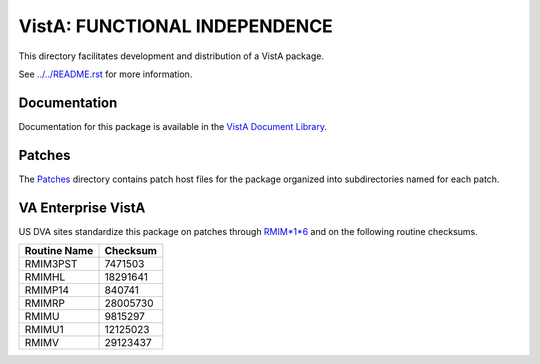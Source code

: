 ==============================
VistA: FUNCTIONAL INDEPENDENCE
==============================

This directory facilitates development and distribution of a VistA package.

See `<../../README.rst>`__ for more information.

-------------
Documentation
-------------

Documentation for this package is available in the `VistA Document Library`_.

.. _`VistA Document Library`: http://www.va.gov/vdl/application.asp?appid=134

-------
Patches
-------

The `<Patches>`__ directory contains patch host files for the package
organized into subdirectories named for each patch.

-------------------
VA Enterprise VistA
-------------------

US DVA sites standardize this package on
patches through `RMIM*1*6 <Patches/RMIM_1.0_6>`__
and on the following routine checksums.

.. table::

 ============  ==========
 Routine Name   Checksum
 ============  ==========
 RMIM3PST         7471503
 RMIMHL          18291641
 RMIMP14           840741
 RMIMRP          28005730
 RMIMU            9815297
 RMIMU1          12125023
 RMIMV           29123437
 ============  ==========

